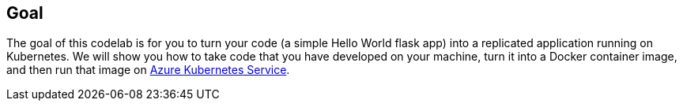 ## Goal

The goal of this codelab is for you to turn your code (a simple Hello World flask app) into a replicated application running on Kubernetes. We will show you how to take code that you have developed on your machine, turn it into a Docker container image, and then run that image on link:https://azure.microsoft.com/en-in/services/kubernetes-service/[Azure Kubernetes Service].
